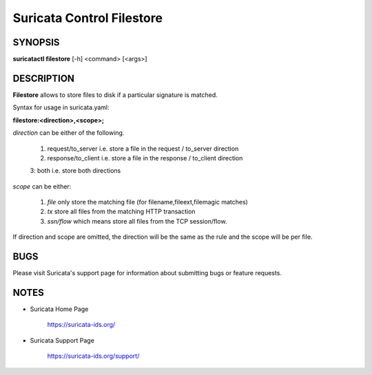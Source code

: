 Suricata Control Filestore
==========================

SYNOPSIS
--------

**suricatactl filestore** [-h] <command> [<args>]

DESCRIPTION
-----------

**Filestore** allows to store files to disk if a particular signature is matched.

Syntax for usage in suricata.yaml:

**filestore:<direction>,<scope>;**

`direction` can be either of the following.

   1. request/to_server i.e. store a file in the request / to_server direction

   2. response/to_client i.e. store a file in the response / to_client direction

   3: both i.e. store both directions

`scope` can be either:

   1. `file` only store the matching file (for filename,fileext,filemagic matches)

   2. `tx` store all files from the matching HTTP transaction

   3. `ssn/flow` which means store all files from the TCP session/flow.

If direction and scope are omitted, the direction will be the same as the rule and the scope will be per file.

BUGS
----

Please visit Suricata's support page for information about submitting
bugs or feature requests.

NOTES
-----

* Suricata Home Page

    https://suricata-ids.org/

* Suricata Support Page

    https://suricata-ids.org/support/
